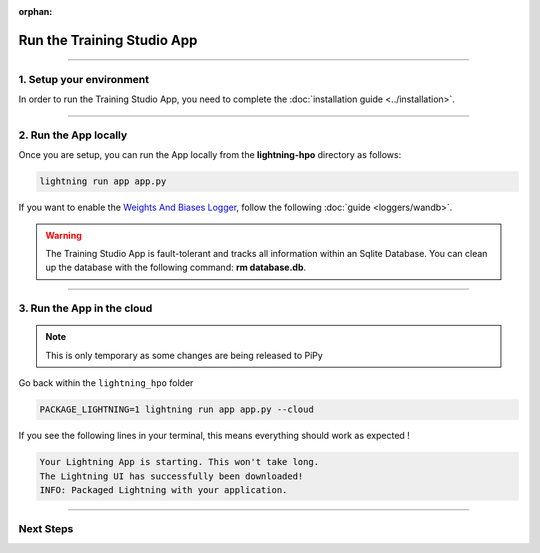 :orphan:

###########################
Run the Training Studio App
###########################

.. _run_the_training_studio_app:

.. join_slack::
   :align: left

----

*************************
1. Setup your environment
*************************

In order to run the Training Studio App, you need to complete the :doc:`installation guide <../installation>`.

----

**********************
2. Run the App locally
**********************

Once you are setup, you can run the App locally from the **lightning-hpo** directory as follows:

.. code-block::

   lightning run app app.py

If you want to enable the `Weights And Biases Logger <https://wandb.ai/>`_, follow the following :doc:`guide <loggers/wandb>`.

.. raw:: html

   <video id="background-video" autoplay loop muted controls poster="https://pl-flash-data.s3.amazonaws.com/assets_lightning/training_studio_example.PNG" width="100%">
      <source src="https://pl-flash-data.s3.amazonaws.com/assets_lightning/training_studio.mp4" type="video/mp4" width="100%">
   </video>

.. warning::

   The Training Studio App is fault-tolerant and tracks all information within an Sqlite Database. You can clean up the database with the following command: **rm database.db**.

----

***************************
3. Run the App in the cloud
***************************

.. note:: This is only temporary as some changes are being released to PiPy

Go back within the ``lightning_hpo`` folder

.. code-block::

   PACKAGE_LIGHTNING=1 lightning run app app.py --cloud

If you see the following lines in your terminal, this means everything should work as expected !

.. code-block::

   Your Lightning App is starting. This won't take long.
   The Lightning UI has successfully been downloaded!
   INFO: Packaged Lightning with your application.

----

**********
Next Steps
**********

.. raw:: html

   <br />
   <div class="display-card-container">
      <div class="row">

.. displayitem::
   :header: Run a Sweep
   :description: Learn how to run a Sweep with your own python script
   :col_css: col-md-4
   :button_link: run_sweep.html
   :height: 180

.. displayitem::
   :header: Show Sweeps
   :description: Learn how to view the existing sweeps
   :col_css: col-md-4
   :button_link: show_sweeps.html
   :height: 180

.. displayitem::
   :header: Stop or delete a Sweep
   :description: Learn how to stop or delete an existing sweep
   :col_css: col-md-4
   :button_link: stop_or_delete_sweep.html
   :height: 180

.. displayitem::
   :header: Run a Notebook
   :description: Learn how to run a notebook locally or in the cloud
   :col_css: col-md-4
   :button_link: run_notebook.html
   :height: 180

.. displayitem::
   :header: Show Notebooks
   :description: Learn how to view the existing notebooks
   :col_css: col-md-4
   :button_link: show_notebooks.html
   :height: 180

.. displayitem::
   :header: Stop or delete a Notebook
   :description: Learn how to stop or delete an existing notebook
   :col_css: col-md-4
   :button_link: stop_or_delete_notebook.html
   :height: 180

.. displayitem::
   :header: Show or Download Artifacts
   :description: Learn how to interact with your Training Studio App artifacts
   :col_css: col-md-6
   :button_link: show_or_download_artifacts.html
   :height: 180

.. displayitem::
   :header: Show or Download Logs
   :description: Learn how to interact with your Training Studio App logs
   :col_css: col-md-6
   :button_link: show_or_download_logs.html
   :height: 180

.. raw:: html

      </div>
   </div>
